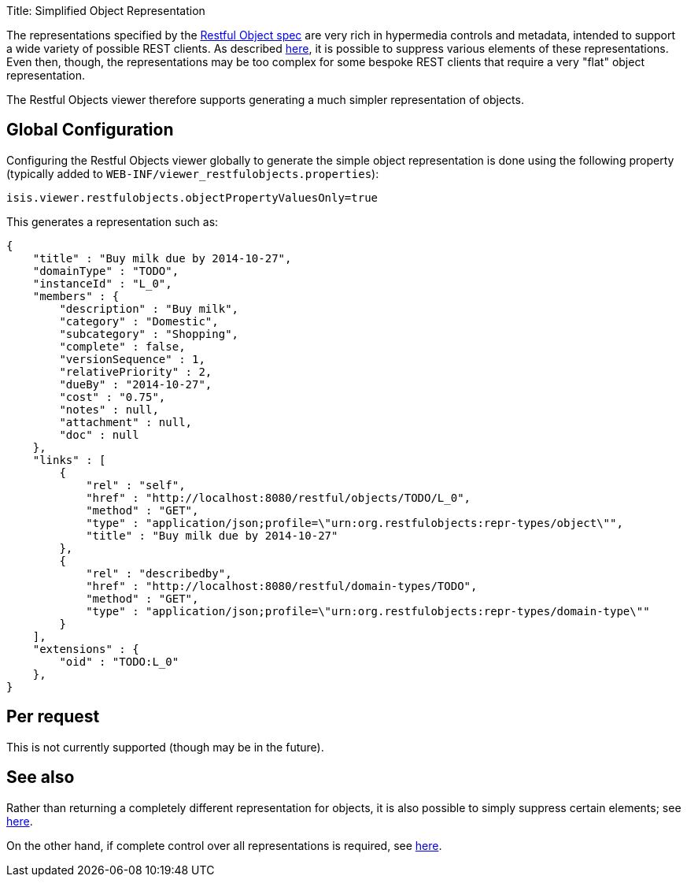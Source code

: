 Title: Simplified Object Representation

The representations specified by the http://restfulobjects.org[Restful Object spec] are very rich in hypermedia
controls and metadata, intended to support a wide variety of possible REST clients. As described link:suppressing-elements-of-the-representations.html[here], it is possible to suppress various elements of these representations.
Even then, though, the representations may be too complex for some bespoke REST clients that require a very "flat"
object representation.

The Restful Objects viewer therefore supports generating a much simpler representation of objects.

== Global Configuration

Configuring the Restful Objects viewer globally to generate the simple object representation is done using the
following property (typically added to `WEB-INF/viewer_restfulobjects.properties`):

[source]
----
isis.viewer.restfulobjects.objectPropertyValuesOnly=true
----

This generates a representation such as:

[source]
----
{
    "title" : "Buy milk due by 2014-10-27",
    "domainType" : "TODO",
    "instanceId" : "L_0",
    "members" : {
        "description" : "Buy milk",
        "category" : "Domestic",
        "subcategory" : "Shopping",
        "complete" : false,
        "versionSequence" : 1,
        "relativePriority" : 2,
        "dueBy" : "2014-10-27",
        "cost" : "0.75",
        "notes" : null,
        "attachment" : null,
        "doc" : null
    },
    "links" : [ 
        {
            "rel" : "self",
            "href" : "http://localhost:8080/restful/objects/TODO/L_0",
            "method" : "GET",
            "type" : "application/json;profile=\"urn:org.restfulobjects:repr-types/object\"",
            "title" : "Buy milk due by 2014-10-27"
        }, 
        {
            "rel" : "describedby",
            "href" : "http://localhost:8080/restful/domain-types/TODO",
            "method" : "GET",
            "type" : "application/json;profile=\"urn:org.restfulobjects:repr-types/domain-type\""
        }
    ],
    "extensions" : {
        "oid" : "TODO:L_0"
    },
}
----

== Per request

This is not currently supported (though may be in the future).

== See also

Rather than returning a completely different representation for objects, it is also possible to simply suppress certain elements;
see link:suppressing-elements-of-the-representation.html[here].

On the other hand, if complete control over all representations is required, see link:custom-representations.html[here].
